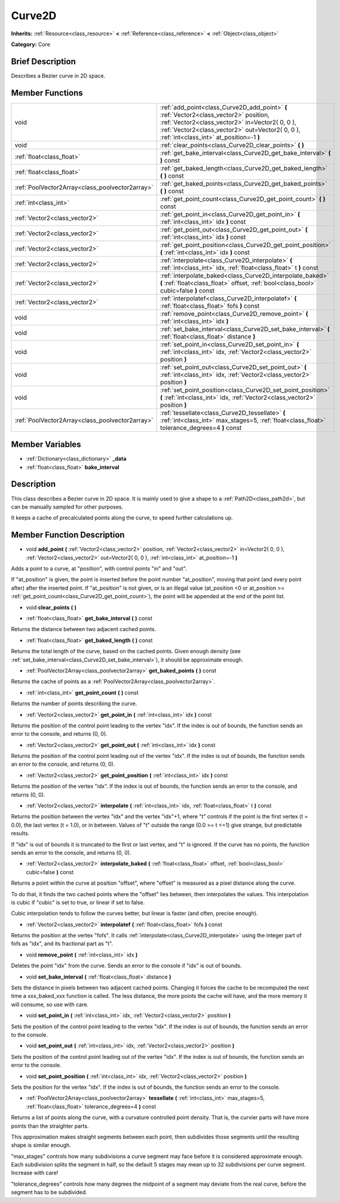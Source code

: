 .. Generated automatically by doc/tools/makerst.py in Godot's source tree.
.. DO NOT EDIT THIS FILE, but the Curve2D.xml source instead.
.. The source is found in doc/classes or modules/<name>/doc_classes.

.. _class_Curve2D:

Curve2D
=======

**Inherits:** :ref:`Resource<class_resource>` **<** :ref:`Reference<class_reference>` **<** :ref:`Object<class_object>`

**Category:** Core

Brief Description
-----------------

Describes a Bezier curve in 2D space.

Member Functions
----------------

+--------------------------------------------------+-------------------------------------------------------------------------------------------------------------------------------------------------------------------------------------------------------------------------------------------+
| void                                             | :ref:`add_point<class_Curve2D_add_point>`  **(** :ref:`Vector2<class_vector2>` position, :ref:`Vector2<class_vector2>` in=Vector2( 0, 0 ), :ref:`Vector2<class_vector2>` out=Vector2( 0, 0 ), :ref:`int<class_int>` at_position=-1  **)** |
+--------------------------------------------------+-------------------------------------------------------------------------------------------------------------------------------------------------------------------------------------------------------------------------------------------+
| void                                             | :ref:`clear_points<class_Curve2D_clear_points>`  **(** **)**                                                                                                                                                                              |
+--------------------------------------------------+-------------------------------------------------------------------------------------------------------------------------------------------------------------------------------------------------------------------------------------------+
| :ref:`float<class_float>`                        | :ref:`get_bake_interval<class_Curve2D_get_bake_interval>`  **(** **)** const                                                                                                                                                              |
+--------------------------------------------------+-------------------------------------------------------------------------------------------------------------------------------------------------------------------------------------------------------------------------------------------+
| :ref:`float<class_float>`                        | :ref:`get_baked_length<class_Curve2D_get_baked_length>`  **(** **)** const                                                                                                                                                                |
+--------------------------------------------------+-------------------------------------------------------------------------------------------------------------------------------------------------------------------------------------------------------------------------------------------+
| :ref:`PoolVector2Array<class_poolvector2array>`  | :ref:`get_baked_points<class_Curve2D_get_baked_points>`  **(** **)** const                                                                                                                                                                |
+--------------------------------------------------+-------------------------------------------------------------------------------------------------------------------------------------------------------------------------------------------------------------------------------------------+
| :ref:`int<class_int>`                            | :ref:`get_point_count<class_Curve2D_get_point_count>`  **(** **)** const                                                                                                                                                                  |
+--------------------------------------------------+-------------------------------------------------------------------------------------------------------------------------------------------------------------------------------------------------------------------------------------------+
| :ref:`Vector2<class_vector2>`                    | :ref:`get_point_in<class_Curve2D_get_point_in>`  **(** :ref:`int<class_int>` idx  **)** const                                                                                                                                             |
+--------------------------------------------------+-------------------------------------------------------------------------------------------------------------------------------------------------------------------------------------------------------------------------------------------+
| :ref:`Vector2<class_vector2>`                    | :ref:`get_point_out<class_Curve2D_get_point_out>`  **(** :ref:`int<class_int>` idx  **)** const                                                                                                                                           |
+--------------------------------------------------+-------------------------------------------------------------------------------------------------------------------------------------------------------------------------------------------------------------------------------------------+
| :ref:`Vector2<class_vector2>`                    | :ref:`get_point_position<class_Curve2D_get_point_position>`  **(** :ref:`int<class_int>` idx  **)** const                                                                                                                                 |
+--------------------------------------------------+-------------------------------------------------------------------------------------------------------------------------------------------------------------------------------------------------------------------------------------------+
| :ref:`Vector2<class_vector2>`                    | :ref:`interpolate<class_Curve2D_interpolate>`  **(** :ref:`int<class_int>` idx, :ref:`float<class_float>` t  **)** const                                                                                                                  |
+--------------------------------------------------+-------------------------------------------------------------------------------------------------------------------------------------------------------------------------------------------------------------------------------------------+
| :ref:`Vector2<class_vector2>`                    | :ref:`interpolate_baked<class_Curve2D_interpolate_baked>`  **(** :ref:`float<class_float>` offset, :ref:`bool<class_bool>` cubic=false  **)** const                                                                                       |
+--------------------------------------------------+-------------------------------------------------------------------------------------------------------------------------------------------------------------------------------------------------------------------------------------------+
| :ref:`Vector2<class_vector2>`                    | :ref:`interpolatef<class_Curve2D_interpolatef>`  **(** :ref:`float<class_float>` fofs  **)** const                                                                                                                                        |
+--------------------------------------------------+-------------------------------------------------------------------------------------------------------------------------------------------------------------------------------------------------------------------------------------------+
| void                                             | :ref:`remove_point<class_Curve2D_remove_point>`  **(** :ref:`int<class_int>` idx  **)**                                                                                                                                                   |
+--------------------------------------------------+-------------------------------------------------------------------------------------------------------------------------------------------------------------------------------------------------------------------------------------------+
| void                                             | :ref:`set_bake_interval<class_Curve2D_set_bake_interval>`  **(** :ref:`float<class_float>` distance  **)**                                                                                                                                |
+--------------------------------------------------+-------------------------------------------------------------------------------------------------------------------------------------------------------------------------------------------------------------------------------------------+
| void                                             | :ref:`set_point_in<class_Curve2D_set_point_in>`  **(** :ref:`int<class_int>` idx, :ref:`Vector2<class_vector2>` position  **)**                                                                                                           |
+--------------------------------------------------+-------------------------------------------------------------------------------------------------------------------------------------------------------------------------------------------------------------------------------------------+
| void                                             | :ref:`set_point_out<class_Curve2D_set_point_out>`  **(** :ref:`int<class_int>` idx, :ref:`Vector2<class_vector2>` position  **)**                                                                                                         |
+--------------------------------------------------+-------------------------------------------------------------------------------------------------------------------------------------------------------------------------------------------------------------------------------------------+
| void                                             | :ref:`set_point_position<class_Curve2D_set_point_position>`  **(** :ref:`int<class_int>` idx, :ref:`Vector2<class_vector2>` position  **)**                                                                                               |
+--------------------------------------------------+-------------------------------------------------------------------------------------------------------------------------------------------------------------------------------------------------------------------------------------------+
| :ref:`PoolVector2Array<class_poolvector2array>`  | :ref:`tessellate<class_Curve2D_tessellate>`  **(** :ref:`int<class_int>` max_stages=5, :ref:`float<class_float>` tolerance_degrees=4  **)** const                                                                                         |
+--------------------------------------------------+-------------------------------------------------------------------------------------------------------------------------------------------------------------------------------------------------------------------------------------------+

Member Variables
----------------

- :ref:`Dictionary<class_dictionary>` **_data**
- :ref:`float<class_float>` **bake_interval**

Description
-----------

This class describes a Bezier curve in 2D space. It is mainly used to give a shape to a :ref:`Path2D<class_path2d>`, but can be manually sampled for other purposes.

It keeps a cache of precalculated points along the curve, to speed further calculations up.

Member Function Description
---------------------------

.. _class_Curve2D_add_point:

- void  **add_point**  **(** :ref:`Vector2<class_vector2>` position, :ref:`Vector2<class_vector2>` in=Vector2( 0, 0 ), :ref:`Vector2<class_vector2>` out=Vector2( 0, 0 ), :ref:`int<class_int>` at_position=-1  **)**

Adds a point to a curve, at "position", with control points "in" and "out".

If "at_position" is given, the point is inserted before the point number "at_position", moving that point (and every point after) after the inserted point. If "at_position" is not given, or is an illegal value (at_position <0 or at_position >= :ref:`get_point_count<class_Curve2D_get_point_count>`), the point will be appended at the end of the point list.

.. _class_Curve2D_clear_points:

- void  **clear_points**  **(** **)**

.. _class_Curve2D_get_bake_interval:

- :ref:`float<class_float>`  **get_bake_interval**  **(** **)** const

Returns the distance between two adjacent cached points.

.. _class_Curve2D_get_baked_length:

- :ref:`float<class_float>`  **get_baked_length**  **(** **)** const

Returns the total length of the curve, based on the cached points. Given enough density (see :ref:`set_bake_interval<class_Curve2D_set_bake_interval>`), it should be approximate enough.

.. _class_Curve2D_get_baked_points:

- :ref:`PoolVector2Array<class_poolvector2array>`  **get_baked_points**  **(** **)** const

Returns the cache of points as a :ref:`PoolVector2Array<class_poolvector2array>`.

.. _class_Curve2D_get_point_count:

- :ref:`int<class_int>`  **get_point_count**  **(** **)** const

Returns the number of points describing the curve.

.. _class_Curve2D_get_point_in:

- :ref:`Vector2<class_vector2>`  **get_point_in**  **(** :ref:`int<class_int>` idx  **)** const

Returns the position of the control point leading to the vertex "idx". If the index is out of bounds, the function sends an error to the console, and returns (0, 0).

.. _class_Curve2D_get_point_out:

- :ref:`Vector2<class_vector2>`  **get_point_out**  **(** :ref:`int<class_int>` idx  **)** const

Returns the position of the control point leading out of the vertex "idx". If the index is out of bounds, the function sends an error to the console, and returns (0, 0).

.. _class_Curve2D_get_point_position:

- :ref:`Vector2<class_vector2>`  **get_point_position**  **(** :ref:`int<class_int>` idx  **)** const

Returns the position of the vertex "idx". If the index is out of bounds, the function sends an error to the console, and returns (0, 0).

.. _class_Curve2D_interpolate:

- :ref:`Vector2<class_vector2>`  **interpolate**  **(** :ref:`int<class_int>` idx, :ref:`float<class_float>` t  **)** const

Returns the position between the vertex "idx" and the vertex "idx"+1, where "t" controls if the point is the first vertex (t = 0.0), the last vertex (t = 1.0), or in between. Values of "t" outside the range (0.0 >= t  <=1) give strange, but predictable results.

If "idx" is out of bounds it is truncated to the first or last vertex, and "t" is ignored. If the curve has no points, the function sends an error to the console, and returns (0, 0).

.. _class_Curve2D_interpolate_baked:

- :ref:`Vector2<class_vector2>`  **interpolate_baked**  **(** :ref:`float<class_float>` offset, :ref:`bool<class_bool>` cubic=false  **)** const

Returns a point within the curve at position "offset", where "offset" is measured as a pixel distance along the curve.

To do that, it finds the two cached points where the "offset" lies between, then interpolates the values. This interpolation is cubic if "cubic" is set to true, or linear if set to false.

Cubic interpolation tends to follow the curves better, but linear is faster (and often, precise enough).

.. _class_Curve2D_interpolatef:

- :ref:`Vector2<class_vector2>`  **interpolatef**  **(** :ref:`float<class_float>` fofs  **)** const

Returns the position at the vertex "fofs". It calls :ref:`interpolate<class_Curve2D_interpolate>` using the integer part of fofs as "idx", and its fractional part as "t".

.. _class_Curve2D_remove_point:

- void  **remove_point**  **(** :ref:`int<class_int>` idx  **)**

Deletes the point "idx" from the curve. Sends an error to the console if "idx" is out of bounds.

.. _class_Curve2D_set_bake_interval:

- void  **set_bake_interval**  **(** :ref:`float<class_float>` distance  **)**

Sets the distance in pixels between two adjacent cached points. Changing it forces the cache to be recomputed the next time a xxx_baked_xxx function is called. The less distance, the more points the cache will have, and the more memory it will consume, so use with care.

.. _class_Curve2D_set_point_in:

- void  **set_point_in**  **(** :ref:`int<class_int>` idx, :ref:`Vector2<class_vector2>` position  **)**

Sets the position of the control point leading to the vertex "idx". If the index is out of bounds, the function sends an error to the console.

.. _class_Curve2D_set_point_out:

- void  **set_point_out**  **(** :ref:`int<class_int>` idx, :ref:`Vector2<class_vector2>` position  **)**

Sets the position of the control point leading out of the vertex "idx". If the index is out of bounds, the function sends an error to the console.

.. _class_Curve2D_set_point_position:

- void  **set_point_position**  **(** :ref:`int<class_int>` idx, :ref:`Vector2<class_vector2>` position  **)**

Sets the position for the vertex "idx". If the index is out of bounds, the function sends an error to the console.

.. _class_Curve2D_tessellate:

- :ref:`PoolVector2Array<class_poolvector2array>`  **tessellate**  **(** :ref:`int<class_int>` max_stages=5, :ref:`float<class_float>` tolerance_degrees=4  **)** const

Returns a list of points along the curve, with a curvature controlled point density. That is, the curvier parts will have more points than the straighter parts.

This approximation makes straight segments between each point, then subdivides those segments until the resulting shape is similar enough.

"max_stages" controls how many subdivisions a curve segment may face before it is considered approximate enough. Each subdivision splits the segment in half, so the default 5 stages may mean up to 32 subdivisions per curve segment. Increase with care!

"tolerance_degrees" controls how many degrees the midpoint of a segment may deviate from the real curve, before the segment has to be subdivided.


